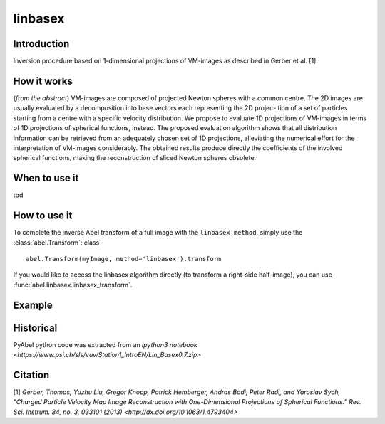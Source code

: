 .. |nbsp| unicode:: 0xA0 
   :trim:

linbasex
========


Introduction
------------

Inversion procedure based on 1-dimensional projections of VM-images as 
described in Gerber et al. [1]. 

How it works
------------

(*from the abstract*)
VM-images are composed of projected Newton spheres with a common centre. 
The 2D images are usually evaluated by a decomposition into base vectors each
representing the 2D projec- tion of a set of particles starting from a centre 
with a specific velocity distribution. We propose to evaluate 1D projections of
VM-images in terms of 1D projections of spherical functions, instead. 
The proposed evaluation algorithm shows that all distribution information can 
be retrieved from an adequately chosen set of 1D projections, alleviating the 
numerical effort for the interpretation of VM-images considerably. The obtained
results produce directly the coefficients of the involved spherical functions, 
making the reconstruction of sliced Newton spheres obsolete.


When to use it
--------------

tbd

How to use it
-------------

To complete the inverse Abel transform of a full image with the 
``linbasex method``, simply use the :class:`abel.Transform`: class ::

    abel.Transform(myImage, method='linbasex').transform


If you would like to access the linbasex algorithm directly (to transform a 
right-side half-image), you can use :func:`abel.linbasex.linbasex_transform`.


Example
-------

.. plot:: ../examples/example_linbasex.py

Historical
----------

PyAbel python code was extracted from an `ipython3 notebook <https://www.psi.ch/sls/vuv/Station1_IntroEN/Lin_Basex0.7.zip>`


Citation
--------
[1] `Gerber, Thomas, Yuzhu Liu, Gregor Knopp, Patrick Hemberger, Andras Bodi, Peter Radi, and Yaroslav Sych, "Charged Particle Velocity Map Image Reconstruction with One-Dimensional Projections of Spherical Functions.” Rev. Sci. Instrum. 84, no. 3, 033101 (2013) <http://dx.doi.org/10.1063/1.4793404>`

